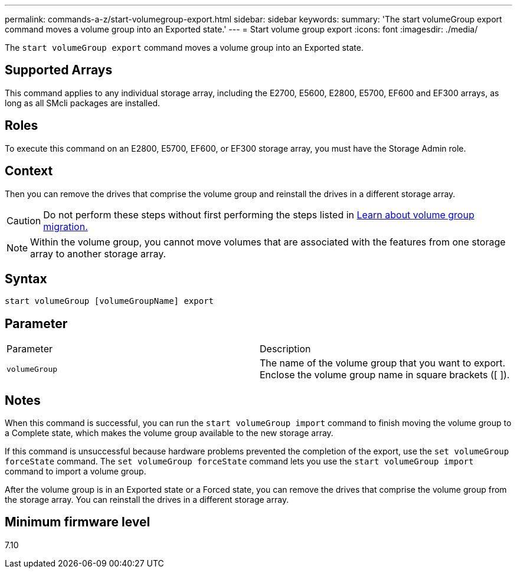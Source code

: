 ---
permalink: commands-a-z/start-volumegroup-export.html
sidebar: sidebar
keywords: 
summary: 'The start volumeGroup export command moves a volume group into an Exported state.'
---
= Start volume group export
:icons: font
:imagesdir: ./media/

[.lead]
The `start volumeGroup export` command moves a volume group into an Exported state.

== Supported Arrays

This command applies to any individual storage array, including the E2700, E5600, E2800, E5700, EF600 and EF300 arrays, as long as all SMcli packages are installed.

== Roles

To execute this command on an E2800, E5700, EF600, or EF300 storage array, you must have the Storage Admin role.

== Context

Then you can remove the drives that comprise the volume group and reinstall the drives in a different storage array.

[CAUTION]
====
Do not perform these steps without first performing the steps listed in xref:../commands-category/learn-about-volume-group-migration.adoc[Learn about volume group migration.]
====

[NOTE]
====
Within the volume group, you cannot move volumes that are associated with the features from one storage array to another storage array.
====

== Syntax

----
start volumeGroup [volumeGroupName] export
----

== Parameter

|===
| Parameter| Description
a|
`volumeGroup`
a|
The name of the volume group that you want to export. Enclose the volume group name in square brackets ([ ]).
|===

== Notes

When this command is successful, you can run the `start volumeGroup import` command to finish moving the volume group to a Complete state, which makes the volume group available to the new storage array.

If this command is unsuccessful because hardware problems prevented the completion of the export, use the `set volumeGroup forceState` command. The `set volumeGroup forceState` command lets you use the `start volumeGroup import` command to import a volume group.

After the volume group is in an Exported state or a Forced state, you can remove the drives that comprise the volume group from the storage array. You can reinstall the drives in a different storage array.

== Minimum firmware level

7.10
